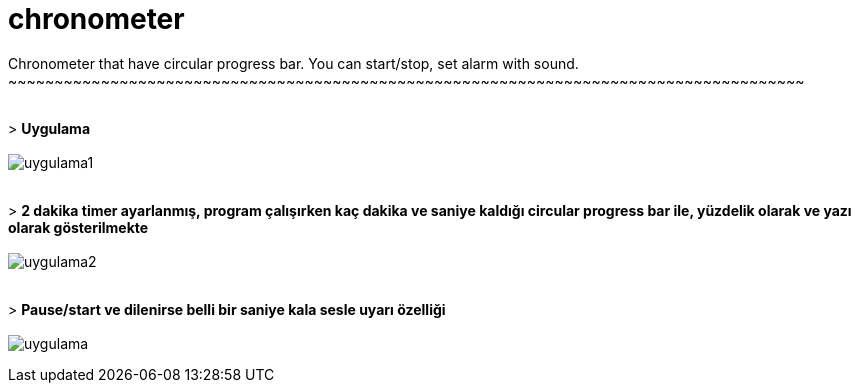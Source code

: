# chronometer
Chronometer that have circular progress bar. You can start/stop, set alarm with sound.
~~~~~~~~~~~~~~~~~~~~~~~~~~~~~~~~~~~~~~~~~~~~~~~~~~~~~~~~~~~~~~~~~~~~~~~~~~~~~~~~~~~~~~

{sp}+
> *Uygulama*
{sp}+
{sp}+
image:https://i.imgur.com/C93klA4.png[alt="uygulama1"]

{sp}+
> *2 dakika timer ayarlanmış, program çalışırken kaç dakika ve saniye kaldığı circular progress bar ile, yüzdelik olarak ve yazı olarak gösterilmekte*
{sp}+
{sp}+
image:https://i.imgur.com/gLX3kHk.png[alt="uygulama2"]

{sp}+
> *Pause/start ve dilenirse belli bir saniye kala sesle uyarı özelliği*
{sp}+
{sp}+
image:https://i.imgur.com/3osjXP7.png[alt="uygulama"]
